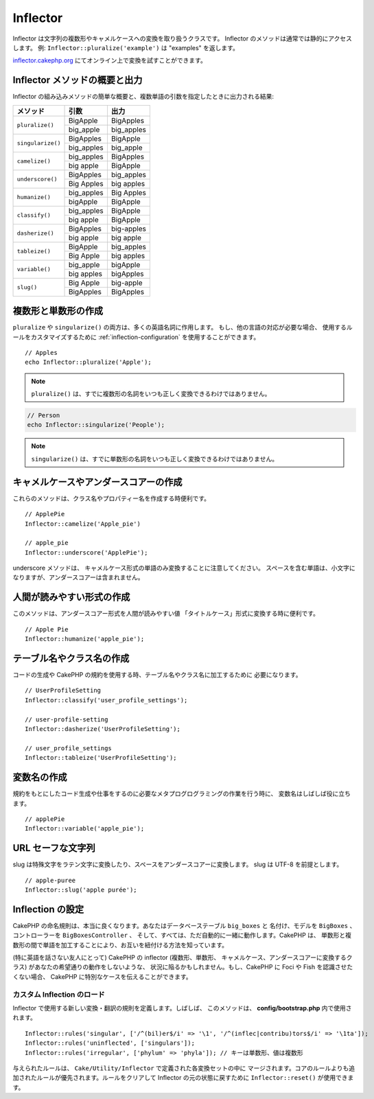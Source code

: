 Inflector
#########

.. php:class:: Inflector

Inflector は文字列の複数形やキャメルケースへの変換を取り扱うクラスです。
Inflector のメソッドは通常では静的にアクセスします。
例: ``Inflector::pluralize('example')`` は "examples" を返します。

`inflector.cakephp.org <https://inflector.cakephp.org/>`_
にてオンライン上で変換を試すことができます。

.. _inflector-methods-summary:

Inflector メソッドの概要と出力
==============================

Inflector の組み込みメソッドの簡単な概要と、複数単語の引数を指定したときに出力される結果:

+-------------------+---------------+---------------+
| メソッド          | 引数          | 出力          |
+===================+===============+===============+
| ``pluralize()``   | BigApple      | BigApples     |
+                   +---------------+---------------+
|                   | big_apple     | big_apples    |
+-------------------+---------------+---------------+
| ``singularize()`` | BigApples     | BigApple      |
+                   +---------------+---------------+
|                   | big_apples    | big_apple     |
+-------------------+---------------+---------------+
| ``camelize()``    | big_apples    | BigApples     |
+                   +---------------+---------------+
|                   | big apple     | BigApple      |
+-------------------+---------------+---------------+
| ``underscore()``  | BigApples     | big_apples    |
+                   +---------------+---------------+
|                   | Big Apples    | big apples    |
+-------------------+---------------+---------------+
| ``humanize()``    | big_apples    | Big Apples    |
+                   +---------------+---------------+
|                   | bigApple      | BigApple      |
+-------------------+---------------+---------------+
| ``classify()``    | big_apples    | BigApple      |
+                   +---------------+---------------+
|                   | big apple     | BigApple      |
+-------------------+---------------+---------------+
| ``dasherize()``   | BigApples     | big-apples    |
+                   +---------------+---------------+
|                   | big apple     | big apple     |
+-------------------+---------------+---------------+
| ``tableize()``    | BigApple      | big_apples    |
+                   +---------------+---------------+
|                   | Big Apple     | big apples    |
+-------------------+---------------+---------------+
| ``variable()``    | big_apple     | bigApple      |
+                   +---------------+---------------+
|                   | big apples    | bigApples     |
+-------------------+---------------+---------------+
| ``slug()``        | Big Apple     | big-apple     |
+                   +---------------+---------------+
|                   | BigApples     | BigApples     |
+-------------------+---------------+---------------+

複数形と単数形の作成
====================

.. php:staticmethod:: singularize($plural)
.. php:staticmethod:: pluralize($singular)

``pluralize`` や ``singularize()`` の両方は、多くの英語名詞に作用します。
もし、他の言語の対応が必要な場合、 使用するルールをカスタマイズするために
:ref:`inflection-configuration` を使用することができます。 ::

    // Apples
    echo Inflector::pluralize('Apple');

.. note::

    ``pluralize()`` は、すでに複数形の名詞をいつも正しく変換できるわけではありません。

.. code-block:: php

    // Person
    echo Inflector::singularize('People');

.. note::

   ``singularize()`` は、すでに単数形の名詞をいつも正しく変換できるわけではありません。

キャメルケースやアンダースコアーの作成
======================================

.. php:staticmethod:: camelize($underscored)
.. php:staticmethod:: underscore($camelCase)

これらのメソッドは、クラス名やプロパティー名を作成する時便利です。 ::

    // ApplePie
    Inflector::camelize('Apple_pie')

    // apple_pie
    Inflector::underscore('ApplePie');

underscore メソッドは、 キャメルケース形式の単語のみ変換することに注意してください。
スペースを含む単語は、小文字になりますが、アンダースコアーは含まれません。

人間が読みやすい形式の作成
==========================

.. php:staticmethod:: humanize($underscored)

このメソッドは、アンダースコアー形式を人間が読みやすい値
「タイトルケース」形式に変換する時に便利です。 ::

    // Apple Pie
    Inflector::humanize('apple_pie');

テーブル名やクラス名の作成
==========================

.. php:staticmethod:: classify($underscored)
.. php:staticmethod:: dasherize($dashed)
.. php:staticmethod:: tableize($camelCase)

コードの生成や CakePHP の規約を使用する時、テーブル名やクラス名に加工するために
必要になります。 ::

    // UserProfileSetting
    Inflector::classify('user_profile_settings');

    // user-profile-setting
    Inflector::dasherize('UserProfileSetting');

    // user_profile_settings
    Inflector::tableize('UserProfileSetting');

変数名の作成
============

.. php:staticmethod:: variable($underscored)

規約をもとにしたコード生成や仕事をするのに必要なメタプログログラミングの作業を行う時に、
変数名はしばしば役に立ちます。 ::

    // applePie
    Inflector::variable('apple_pie');

URL セーフな文字列
==================

.. php:staticmethod:: slug($word, $replacement = '_')

slug は特殊文字をラテン文字に変換したり、スペースをアンダースコアーに変換します。
slug は UTF-8 を前提とします。 ::

    // apple-puree
    Inflector::slug('apple purée');

.. _inflection-configuration:

Inflection の設定
=================

CakePHP の命名規則は、本当に良くなります。あなたはデータベーステーブル ``big_boxes`` と
名付け、モデルを ``BigBoxes`` 、コントローラーを ``BigBoxesController`` 、
そして、すべては、ただ自動的に一緒に動作します。CakePHP は、
単数形と複数形の間で単語を加工することにより、お互いを紐付ける方法を知っています。

(特に英語を話さない友人にとって) CakePHP の inflector (複数形、単数形、
キャメルケース、アンダースコアーに変換するクラス) があなたの希望通りの動作をしないような、
状況に陥るかもしれません。もし、CakePHP に Foci や Fish を認識させたくない場合、
CakePHP に特別なケースを伝えることができます。

カスタム Inflection のロード
----------------------------

.. php:staticmethod:: rules($type, $rules, $reset = false)

Inflector で使用する新しい変換・翻訳の規則を定義します。しばしば、
このメソッドは、 **config/bootstrap.php** 内で使用されます。 ::

    Inflector::rules('singular', ['/^(bil)er$/i' => '\1', '/^(inflec|contribu)tors$/i' => '\1ta']);
    Inflector::rules('uninflected', ['singulars']);
    Inflector::rules('irregular', ['phylum' => 'phyla']); // キーは単数形、値は複数形

与えられたルールは、 ``Cake/Utility/Inflector`` で定義された各変換セットの中に
マージされます。コアのルールよりも追加されたルールが優先されます。ルールをクリアして
Inflector の元の状態に戻すために ``Inflector::reset()`` が使用できます。

.. meta::
    :title lang=ja: Inflector
    :keywords lang=ja: apple orange,word variations,apple pie,person man,latin versions,profile settings,php class,initial state,puree,slug,apples,oranges,user profile,underscore
